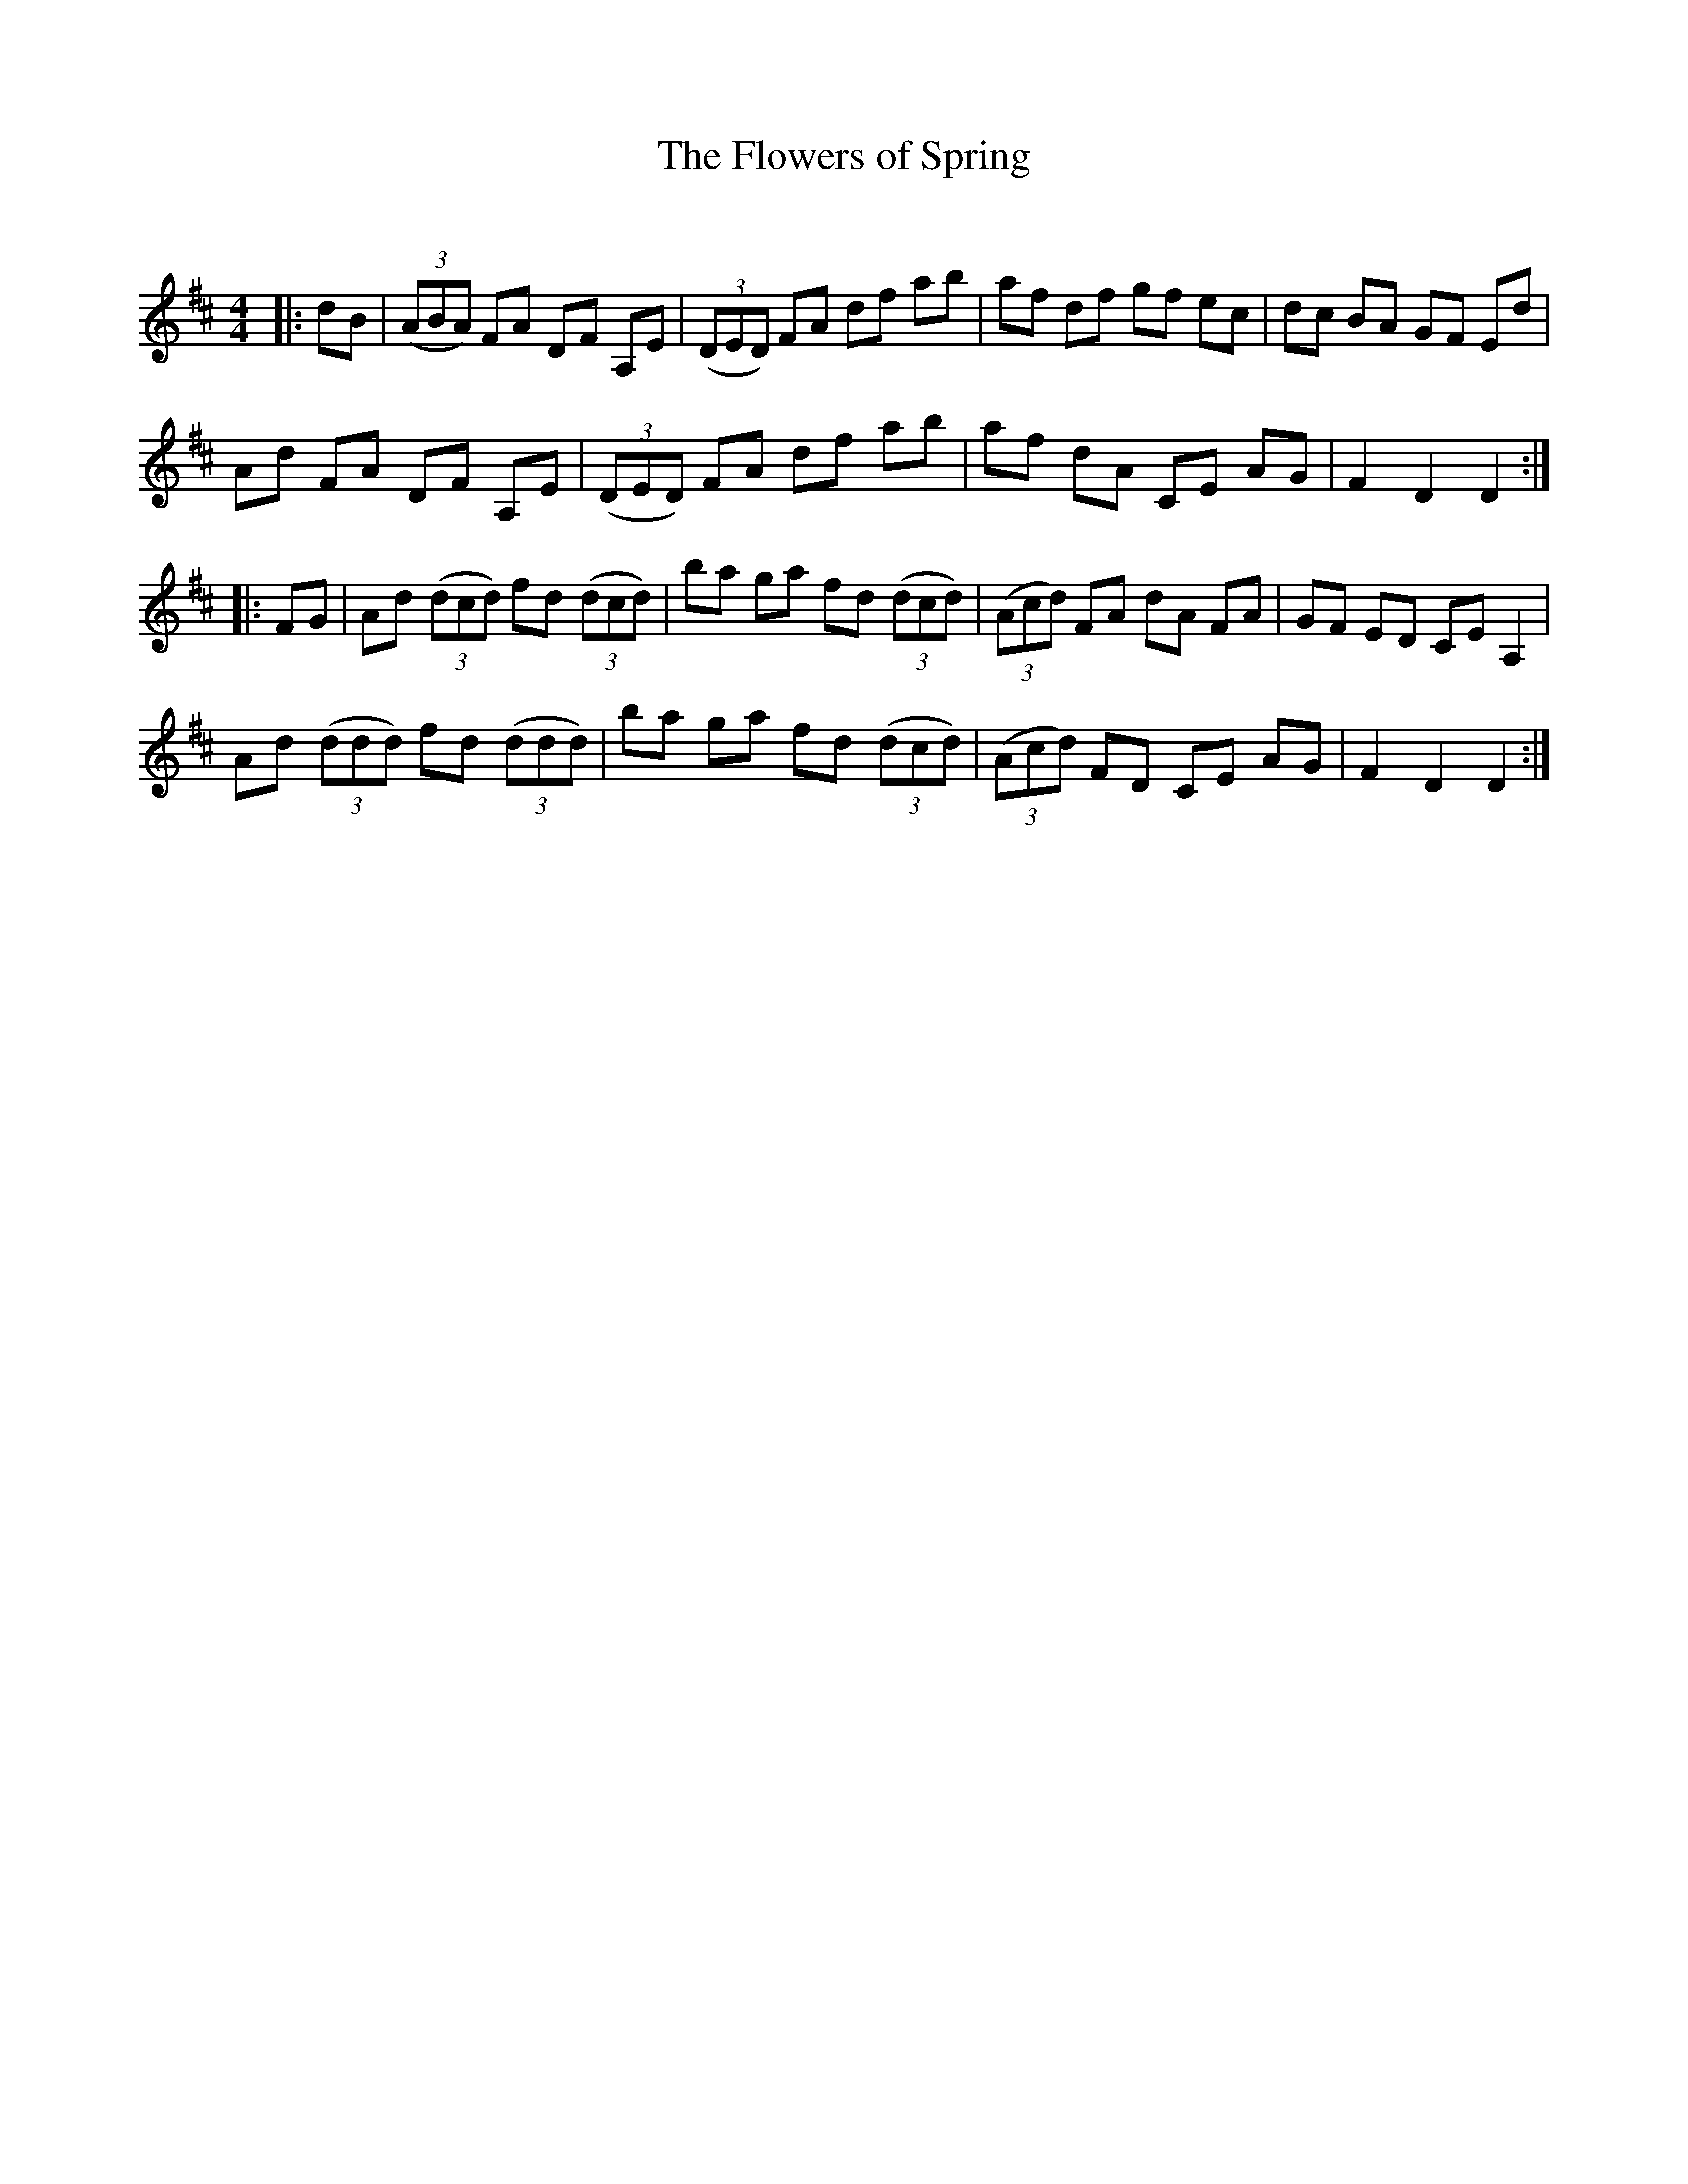 X:1
T: The Flowers of Spring
C:
R:Reel
Q: 232
K:D
M:4/4
L:1/8
|:dB|((3ABA) FA DF A,E|((3DED) FA df ab|af df gf ec|dc BA GF Ed|
Ad FA DF A,E|((3DED) FA df ab|af dA CE AG|F2 D2 D2:|
|:FG|Ad ((3dcd) fd ((3dcd)|ba ga fd ((3dcd)|((3Acd) FA dA FA|GF ED CE A,2|
Ad ((3ddd) fd ((3ddd)|ba ga fd ((3dcd)|((3Acd) FD CE AG|F2 D2 D2:|
